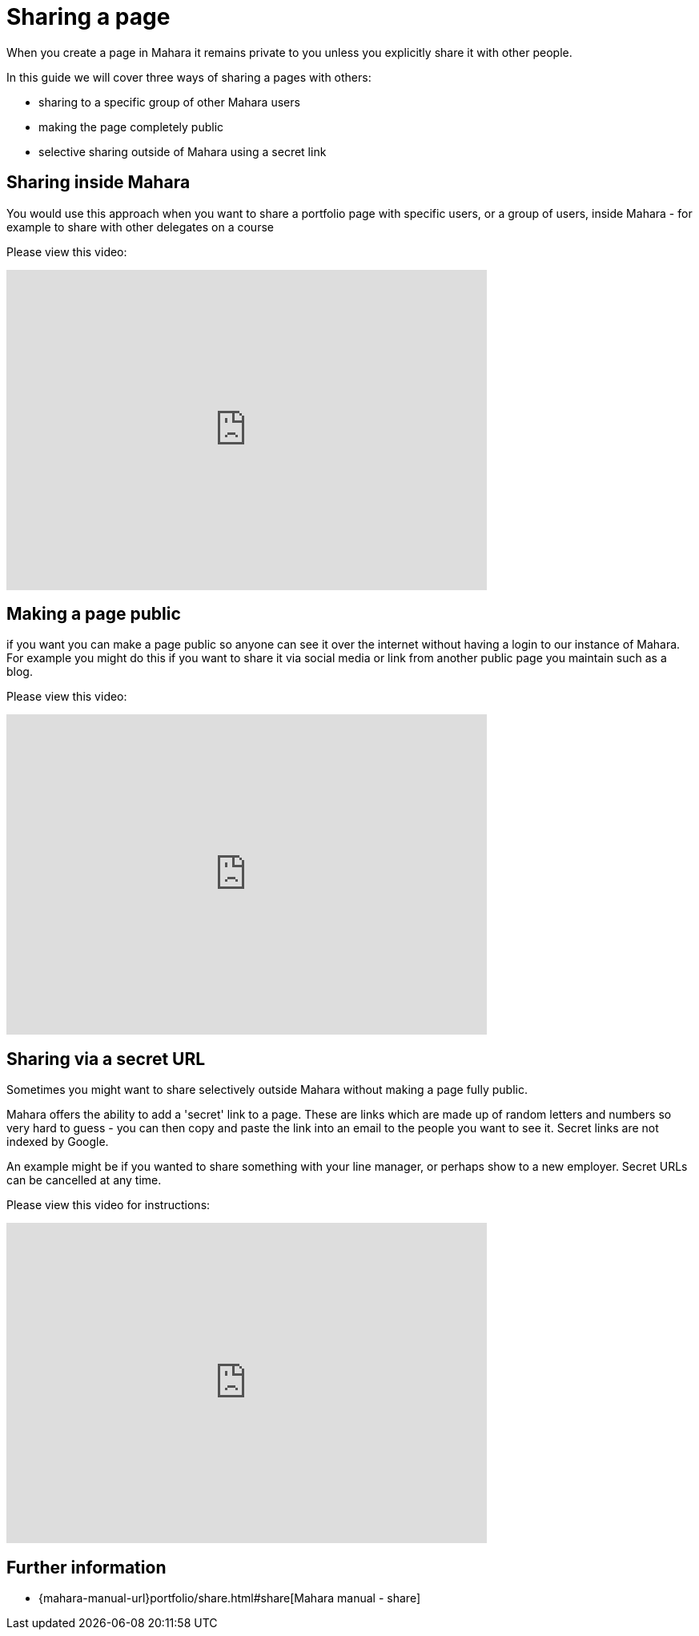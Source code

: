 = Sharing a page

When you create a page in Mahara it remains private to you unless you explicitly share it with other people.

In this guide we will cover three ways of sharing a pages with others:

* sharing to a specific group of other Mahara users
* making the page completely public
* selective sharing outside of Mahara using a secret link

== Sharing inside Mahara

You would use this approach when you want to share a portfolio page with specific users, or a group of users, inside Mahara - for example to share with other delegates on a course

Please view this video:

video::ZKAnwGlgYQM[youtube, width=600, height=400]

== Making a page public

if you want you can make a page public so anyone can see it over the internet without having a login to our instance of Mahara. For example you might do this if you want to share it via social media or link from another public page you maintain such as a blog.

Please view this video:

video::E7HEqwoxKWw[youtube, width=600, height=400]


== Sharing via a secret URL

Sometimes you might want to share selectively outside Mahara without making a page fully public. 

Mahara offers the ability to add a 'secret' link to a page. These are links which are made up of random letters and numbers so very hard to guess - you can then copy and paste the link into an email to the people you want to see it. Secret links are not indexed by Google.

An example might be if you wanted to share something with your line manager, or perhaps show to a new employer. Secret URLs can be cancelled at any time.

Please view this video for instructions:

video::21mAdWOKYbQ[youtube, width=600, height=400]


== Further information

* {mahara-manual-url}portfolio/share.html#share[Mahara manual - share]
